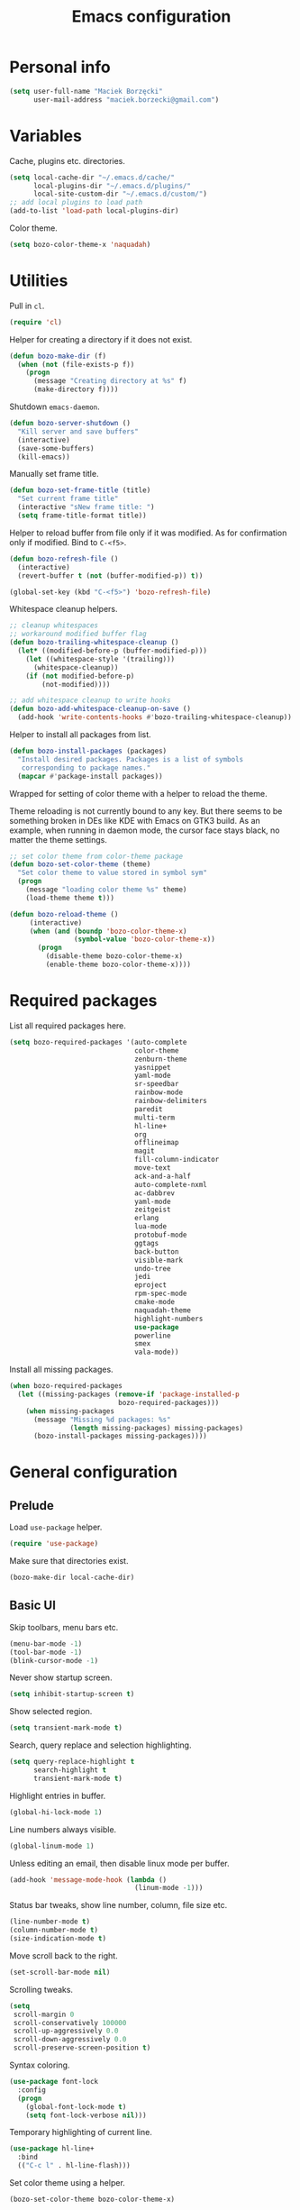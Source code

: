 #+TITLE: Emacs configuration

* Personal info

  #+begin_src emacs-lisp
    (setq user-full-name "Maciek Borzęcki"
          user-mail-address "maciek.borzecki@gmail.com")
  #+end_src

* Variables

  Cache, plugins etc. directories.

  #+begin_src emacs-lisp
    (setq local-cache-dir "~/.emacs.d/cache/"
          local-plugins-dir "~/.emacs.d/plugins/"
          local-site-custom-dir "~/.emacs.d/custom/")
    ;; add local plugins to load path
    (add-to-list 'load-path local-plugins-dir)
  #+end_src

  Color theme.

  #+begin_src emacs-lisp
    (setq bozo-color-theme-x 'naquadah)
  #+end_src

* Utilities

  Pull in  =cl=.

  #+begin_src emacs-lisp
    (require 'cl)
  #+end_src

  Helper for creating a directory if it does not exist.

  #+begin_src emacs-lisp
    (defun bozo-make-dir (f)
      (when (not (file-exists-p f))
        (progn
          (message "Creating directory at %s" f)
          (make-directory f))))
  #+end_src

  Shutdown =emacs-daemon=.

  #+begin_src emacs-lisp
    (defun bozo-server-shutdown ()
      "Kill server and save buffers"
      (interactive)
      (save-some-buffers)
      (kill-emacs))
  #+end_src

  Manually set frame title.

  #+begin_src emacs-lisp
    (defun bozo-set-frame-title (title)
      "Set current frame title"
      (interactive "sNew frame title: ")
      (setq frame-title-format title))
  #+end_src

  Helper to reload buffer from file only if it was modified. As for
  confirmation only if modified. Bind to =C-<f5>=.

  #+begin_src emacs-lisp
    (defun bozo-refresh-file ()
      (interactive)
      (revert-buffer t (not (buffer-modified-p)) t))

    (global-set-key (kbd "C-<f5>") 'bozo-refresh-file)
  #+end_src

  Whitespace cleanup helpers.

  #+begin_src emacs-lisp
    ;; cleanup whitespaces
    ;; workaround modified buffer flag
    (defun bozo-trailing-whitespace-cleanup ()
      (let* ((modified-before-p (buffer-modified-p)))
        (let ((whitespace-style '(trailing)))
          (whitespace-cleanup))
        (if (not modified-before-p)
            (not-modified))))

    ;; add whitespace cleanup to write hooks
    (defun bozo-add-whitespace-cleanup-on-save ()
      (add-hook 'write-contents-hooks #'bozo-trailing-whitespace-cleanup))
  #+end_src

  Helper to install all packages from list.

  #+begin_src emacs-lisp
    (defun bozo-install-packages (packages)
      "Install desired packages. Packages is a list of symbols
       corresponding to package names."
      (mapcar #'package-install packages))
  #+end_src

  Wrapped for setting of color theme with a helper to reload the theme.

  Theme reloading is not currently bound to any key. But there seems to
  be something broken in DEs like KDE with Emacs on GTK3 build. As an
  example, when running in daemon mode, the cursor face stays black, no
  matter the theme settings.

  #+begin_src emacs-lisp
    ;; set color theme from color-theme package
    (defun bozo-set-color-theme (theme)
      "Set color theme to value stored in symbol sym"
      (progn
        (message "loading color theme %s" theme)
        (load-theme theme t)))

    (defun bozo-reload-theme ()
         (interactive)
         (when (and (boundp 'bozo-color-theme-x)
                    (symbol-value 'bozo-color-theme-x))
           (progn
             (disable-theme bozo-color-theme-x)
             (enable-theme bozo-color-theme-x))))
  #+end_src

* Required packages

  List all required packages here.

  #+begin_src emacs-lisp
    (setq bozo-required-packages '(auto-complete
                                   color-theme
                                   zenburn-theme
                                   yasnippet
                                   yaml-mode
                                   sr-speedbar
                                   rainbow-mode
                                   rainbow-delimiters
                                   paredit
                                   multi-term
                                   hl-line+
                                   org
                                   offlineimap
                                   magit
                                   fill-column-indicator
                                   move-text
                                   ack-and-a-half
                                   auto-complete-nxml
                                   ac-dabbrev
                                   yaml-mode
                                   zeitgeist
                                   erlang
                                   lua-mode
                                   protobuf-mode
                                   ggtags
                                   back-button
                                   visible-mark
                                   undo-tree
                                   jedi
                                   eproject
                                   rpm-spec-mode
                                   cmake-mode
                                   naquadah-theme
                                   highlight-numbers
                                   use-package
                                   powerline
                                   smex
                                   vala-mode))
  #+end_src

  Install all missing packages.

  #+begin_src emacs-lisp :tangle no
    (when bozo-required-packages
      (let ((missing-packages (remove-if 'package-installed-p
                               bozo-required-packages)))
        (when missing-packages
          (message "Missing %d packages: %s"
                   (length missing-packages) missing-packages)
          (bozo-install-packages missing-packages))))

  #+end_src

* General configuration

** Prelude

   Load =use-package= helper.

   #+begin_src emacs-lisp
     (require 'use-package)
   #+end_src

   Make sure that directories exist.

   #+begin_src emacs-lisp
     (bozo-make-dir local-cache-dir)
   #+end_src

** Basic UI

   Skip toolbars, menu bars etc.

   #+begin_src emacs-lisp
     (menu-bar-mode -1)
     (tool-bar-mode -1)
     (blink-cursor-mode -1)
   #+end_src

   Never show startup screen.

   #+begin_src emacs-lisp
     (setq inhibit-startup-screen t)
   #+end_src

   Show selected region.

   #+begin_src emacs-lisp
     (setq transient-mark-mode t)
   #+end_src

   Search, query replace and selection highlighting.

   #+begin_src emacs-lisp
     (setq query-replace-highlight t
           search-highlight t
           transient-mark-mode t)
   #+end_src

   Highlight entries in buffer.

   #+begin_src emacs-lisp
     (global-hi-lock-mode 1)
   #+end_src

   Line numbers always visible.

   #+begin_src emacs-lisp
     (global-linum-mode 1)
   #+end_src

   Unless editing an email, then disable linux mode per buffer.

   #+begin_src emacs-lisp
     (add-hook 'message-mode-hook (lambda ()
                                    (linum-mode -1)))
   #+end_src

   Status bar tweaks, show line number, column, file size etc.

   #+begin_src emacs-lisp
     (line-number-mode t)
     (column-number-mode t)
     (size-indication-mode t)
   #+end_src

   Move scroll back to the right.

   #+begin_src emacs-lisp
     (set-scroll-bar-mode nil)
   #+end_src

   Scrolling tweaks.

   #+begin_src emacs-lisp
     (setq
      scroll-margin 0
      scroll-conservatively 100000
      scroll-up-aggressively 0.0
      scroll-down-aggressively 0.0
      scroll-preserve-screen-position t)
   #+end_src

   Syntax coloring.

   #+begin_src emacs-lisp
     (use-package font-lock
       :config
       (progn
         (global-font-lock-mode t)
         (setq font-lock-verbose nil)))
   #+end_src

   Temporary highlighting of current line.

   #+begin_src emacs-lisp
     (use-package hl-line+
       :bind
       (("C-c l" . hl-line-flash)))
   #+end_src

   Set color theme using a helper.

   #+begin_src emacs-lisp
     (bozo-set-color-theme bozo-color-theme-x)
   #+end_src

*** Extras

    Enable powerline. *NOTE*: disabled.

    #+begin_src emacs-lisp :tangle no
      (use-package powerline
        :init
        (progn
          (powerline-default-theme)))
    #+end_src

** Editing

   Delete selected region by typing.

   #+begin_src emacs-lisp
     (delete-selection-mode t)
   #+end_src

   When mouse cursor overlaps with point, move cursor.

   #+begin_src emacs-lisp
     (mouse-avoidance-mode 'jump)
   #+end_src

   Use =fill-column-idicator= (from ELPA) to see if we've crossed fill
   column when editing.

   #+begin_src emacs-lisp
     (use-package fill-column-indicator
       :bind (((kbd "C-<f7>") . fci-mode)))
   #+end_src

   Enable =move-text= (from ELPA), to use =M-{<up>,<down>}= for moving line upwards,
   downward.

   #+begin_src emacs-lisp
     (use-package move-text
       :config
       (move-text-default-bindings))
   #+end_src

*** UTF-8

    Default everything to UTF-8.

    #+begin_src emacs-lisp
      (set-language-environment "UTF-8")
      (prefer-coding-system 'utf-8)
    #+end_src

*** Basic indentation

    Use spaces instead of tabs. Note to self, use =C-q TAB= to enter TAB.
    #+begin_src emacs-lisp
      (setq-default indent-tabs-mode nil)
    #+end_src

    Tab width & basic indentation to 4 spaces.
    #+begin_src emacs-lisp
      (setq tab-width 4
            stardard-indent 4)
    #+end_src

*** Parentheses

    Blink the opening parenthesis when addding a closing one, even if the
    opening paren is far away.

    #+begin_src emacs-lisp
      (setq blink-matching-paren-distance nil)
    #+end_src

    Show matching parentheses.

    #+begin_src emacs-lisp
      (setq show-paren-delay 0
            show-paren-syle 'mixed)
      (show-paren-mode t)
    #+end_src

    Automatically insert closing parenthesis when opening one.

    #+begin_src emacs-lisp
      (electric-pair-mode t)
    #+end_src

    Jump to matchin parenthesis, as in =%= in VIM. Copied from
    somewhere. Bind to =C-5=.

    #+begin_src emacs-lisp
      (defun bozo-goto-match-paren (arg)
        "Go to the matching  if on (){}[], similar to vi style of % "
        (interactive "p")
        ;; first, check for "outside of bracket" positions expected by forward-sexp, etc.
        (cond ((looking-at "[\[\(\{]") (forward-sexp))
              ((looking-back "[\]\)\}]" 1) (backward-sexp))
              ;; now, try to succeed from inside of a bracket
              ((looking-at "[\]\)\}]") (forward-char) (backward-sexp))
              ((looking-back "[\[\(\{]" 1) (backward-char) (forward-sexp))
              (t nil)))
      (global-set-key (kbd "C-5") 'bozo-goto-match-paren)
    #+end_src

** File management

   Dired setup, do what I mean plus recursive deletes and copies.

   #+begin_src emacs-lisp
     (setq dired-dwim-target t
           dired-recursive-copies 'always
           dired-recursive-deletes 'top)
   #+end_src

   Remap dired keys, so that =^= goes one level up and =<return>=
   opens a directory without opening a new buffer.  *NOTE*: disabled
   for now.

   #+begin_src emacs-lisp :tangle no
     (put 'dired-find-alternate-file 'disabled nil)
     (defun bozo-remap-dired-keys ()
       (define-key dired-mode-map (kbd "<return>")
         'dired-find-alternate-file) ; was dired-advertised-find-file
       (define-key dired-mode-map (kbd "^")
         (lambda () (interactive) (find-alternate-file "..")))
                                             ; was dired-up-directory
       )
     (add-hook 'dired-mode-hook 'bozo-remap-dired-keys)
     (add-hook 'dired-mode-hook
               (lambda ()
                 (setq truncate-lines t)))
   #+end_src

** History, recent files

   Recent files with minor tweaks. Auto cleanup disabled to resolve
   tramp problems with unreachable hosts.

   #+begin_src emacs-lisp
     (use-package recentf
       :config
       (progn
         (setq
          ;; save list to ~/.emacs.d/cache/recentf
          recentf-save-file (expand-file-name "recentf" local-cache-dir)
          recentf-max-saved-items 100
          recentf-max-menu-items 15
          recentf-auto-cleanup 'never ;; fix tramp issues
          )
         ;; enable
         (recentf-mode t)))
   #+end_src
** Buffers

   Make sure that buffer names are somewhat unique. Skip buffers
   starting with =*=.

   #+begin_src emacs-lisp
     (use-package uniquify
       :config
       (setq
        uniquify-buffer-name-style 'post-forward
        uniquify-separator ":"
        ;; regenerate buffer names after killing a buffer
        uniquify-after-kill-buffer-p t
        ;; ignore buffers with *, *ielm*, *cscope* etc.
        uniquify-ignore-buffers-re "^\\*"))
   #+end_src

   Use =ibuffer= for buffer switching

   #+begin_src emacs-lisp
     (use-package ibuffer
       :bind (("C-x C-b" . ibuffer)))
   #+end_src

** Undo

   Use =undo-tree= from ELPA.

   #+begin_src emacs-lisp
     (use-package undo-tree
       :config
       (global-undo-tree-mode 1))
   #+end_src

** Windows

   Enable winner mode for quick restore of window layout.

   #+begin_src emacs-lisp
     (winner-mode 1)
   #+end_src

   Setup =windmove= to use =S-{<up>,<down>,<left>,<right>}= for window
   switching. *NOTE*: breaks with =org-mode=. Requires =windmove= from
   ELPA.

   #+begin_src emacs-lisp
     (use-package windmove
       :init (windmove-default-keybindings))
   #+end_src

** Ido

   Enable =ido= for daily use.

   #+begin_src emacs-lisp
     (use-package ido
       :init
       (progn
         (ido-mode t)
         (setq ;; save state to ~/.emacs.d/cache/ido.last
          ido-save-directory-list-file (expand-file-name"ido.last" local-cache-dir)
          ;; ignore these guys
          ido-ignore-buffers
          '("\\` " "^\*Mess" "^\*Back" ".*Completion" "^\*Ido" "^\*trace"
            "^\*compilation" "^\*GTAGS" "^session\.*")
          ido-work-directory-list '("~/" "~/Desktop" "~/Documents" "~/code")
          ido-case-fold  t                   ; be case-insensitive
          ido-enable-last-directory-history t ; remember last used dirs
          ido-max-work-directory-list 30      ; should be enough
          ido-max-work-file-list      50      ; remember many
          ido-use-filename-at-point nil ; don't use filename at point (annoying)
          ido-use-url-at-point nil      ; don't use url at point (annoying)
          ido-enable-flex-matching nil  ; don't try to be too smart
          ido-max-prospects 8           ; don't spam my minibuffer
          ido-confirm-unique-completion t ; wait for RET, even with unique completion
          ido-default-buffer-method 'select-window) ; show buffer in frame that I want it to be
         )
       )
     ;; enable for buffers and files
     ;; resize minibuf with ido completions to at most 1 line
     ;; (add-hook 'ido-minibuffer-setup-hook
     ;;           (function
     ;;            (lambda ()
     ;;              (make-local-variable 'resize-minibuffer-window-max-height)
     ;;              (setq resize-minibuffer-window-max-height 1))))

   #+end_src

** Helm

   Taken from Sacha Chua's Emacs setup
   [[http://pages.sachachua.com/.emacs.d/Sacha.html]]. Requires =helm= from
   ELPA.

   *NOTE*: disabled, found Helm too annoying for daily use.

   #+begin_src emacs-lisp  :tangle no
     (use-package helm
       :init
       (progn
         (require 'helm-config)
         (setq helm-candidate-number-limit 100)
         ;; From https://gist.github.com/antifuchs/9238468
         (setq helm-idle-delay 0.0 ; update fast sources immediately (doesn't).
               helm-input-idle-delay 0.01  ; this actually updates things
                                             ; reeeelatively quickly.
               helm-quick-update t
               helm-buffers-fuzzy-matching t
               helm-split-window-in-side-p t
               helm-M-x-requires-pattern nil
               helm-ff-skip-boring-files t)
         (helm-mode))
       :config
       (progn
         ;; I don't like the way switch-to-buffer uses history, since
         ;; that confuses me when it comes to buffers I've already
         ;; killed. Let's use ido instead.
         ;; (add-to-list 'helm-completing-read-handlers-alist
         ;;              '(switch-to-buffer . ido))
         ;; Unicode
         ;; (add-to-list 'helm-completing-read-handlers-alist
         ;;              '(insert-char . ido)))
         )
       :bind (("C-c h" . helm-mini)
              ("M-x" . helm-M-x)
              ("C-x C-f" . helm-find-files)
              ("C-x C-b" . helm-mini)
              ((kbd "C-<f12>") . helm-recentf)))
     (ido-mode -1) ;; Turn off ido mode in case I enabled it accidentally
   #+end_src

** Recent files

   Quickly bring up list of recently opened files.

   #+begin_src emacs-lisp
     (use-package recentf
       :bind (((kbd "C-<f12>") . recentf-open-files)))
   #+end_src

** Smex (M-x)

   Use smex for =M-x= for IDO like matching.

   #+begin_src emacs-lisp
     (use-package smex
       :bind (("M-x" . smex)))
   #+end_src

** Jumplist

   Mimics VIM's =C-o=, =C-i= behavior. *NOTE*: disabled for now.

   Requires =jumplist= from ELPA.

   #+begin_src emacs-lisp :tangle no
     (require 'jumplist)
   #+end_src

** Speedbar

   Use =sr-speedbar= to embed speadbar in frame, similar to what ECB
   does. Bind toggling to =C-<f9>=, switching to speedbar window with
   =C-<f10>=.

   Requires =sr-speedbar= from ELPA.

   #+begin_src emacs-lisp
     (use-package sr-speedbar
       :config
       (setq speedbar-show-unknown-files t
             speedbar-use-images nil
             ;; speedbar-fetch-etags-command "global"
             ;; speedbar-fetch-etags-arguments '("-f" "-t")
             speedbar-use-imenu-flag nil
             speedbar-dynamic-tags-function-list '(
                                                   (speedbar-fetch-dynamic-etags
                                                    .
                                                    speedbar-insert-etags-list)
                                                   (speedbar-fetch-dynamic-imenu
                                                    .
                                                    speedbar-insert-imenu-list)))
       :bind
       (((kbd "C-<f9>") . sr-speedbar-toggle)
        ((kbd "C-<f10>") . sr-speedbar-select-window)))
   #+end_src

** Ack

   Ack support (faster alternative to =grep=). Requires =ack-and-a-half=
   package from ELPA.

   #+begin_src emacs-lisp
     (use-package ack-and-a-half
       :config
       (defalias 'ack 'ack-and-a-half))
   #+end_src

** Rainbow mode

   Display colors whenever pattern such as #ababab is found in buffer.

   Requires =rainbow-mode= package from ELPA.

   #+begin_src emacs-lisp
     (use-package rainbow-mode
       :config
       (rainbow-turn-on))
   #+end_src

** TRAMP

   Setup TRAMP, set =ssh= as default method.

   #+begin_src emacs-lisp
     (use-package tramp
       :config
       (setq tramp-default-method "ssh"))

   #+end_src

** Mutt

   Enable =message-mode= when editing mutt messages.

   #+begin_src emacs-lisp
     (setq auto-mode-alist
               (append
                '(("/tmp/mutt-.*" . message-mode))
                auto-mode-alist))
   #+end_src

** Zeitgeist

   Nice integration with Zeitgetist under GNOME. *NOTE*: disabled,
   awful slowdown with remote files for some reason.

   Requires =zeitgeist= packge from ELPA.

   #+begin_src emacs-lisp :tangle no
     (use-package zeitgeist)
   #+end_src

* Coding

** Basic setup

   Highlight numbers in every =prog-mode= derived mode.

   #+begin_src emacs-lisp
     (use-package highlight-numbers
       :init
       (progn
         (add-hook 'prog-mode-hook 'highlight-numbers-mode)))
   #+end_src

   Show current function. *NOTE*: disabled

   #+begin_src emacs-lisp :tangle no
     (which-function-mode 1)
   #+end_src

   Use =eproject=. Also load =eproject-compile= to add per project
   compilation command.

   #+begin_src emacs-lisp
     ;; load eproject
     (use-package eproject)
     ;; to use eproject-compile place a file named .eproject at the root of
     ;; given project directory, then inside this file put contents:
     ;;
     ;; :common-compiles '("make" "make clean" "mybuildcommand")
     ;;
     ;; eproject-compile is bound to C-c C-k, build commands are accessible
     ;; in history, quick find using C-r
     (use-package eproject-compile)
   #+end_src

** Tags

   Use =GNU Global= via =ggtags=.
   #+begin_src emacs-lisp
     ;; use cscope
     ;;(require 'xcscope)
     ;;(require 'xgtags)
     (use-package ggtags)
   #+end_src

** Autocomplete

   Use =auto-complete= from ELPA.
   #+begin_src emacs-lisp
     (require 'auto-complete-config)
     (ac-config-default)

     (setq ac-delay 0.1
            ac-auto-show-menu t)
     (global-auto-complete-mode t)
   #+end_src

   Add extra modes to AC setup.

   #+begin_src emacs-lisp
     (add-to-list 'ac-modes 'makefile-gmake-mode)
     (add-to-list 'ac-modes 'nxml-mode)
     (add-to-list 'ac-modes 'octave-mode)
   #+end_src

** Snippets

   Use =yasnippet= from ELPA.

   #+begin_src emacs-lisp
     (use-package yasnippet
       :init
       (yas-global-mode 1))
   #+end_src

** Makefile

   Use tabs for indentation in Makefiles.

   #+begin_src emacs-lisp
     (add-hook 'makefile-mode-hook
               (lambda ()
                 (setq indent-tabs-mode t)))
   #+end_src

** CMake

   #+begin_src emacs-lisp
     (use-package cmake-mode
       :init
       (progn
         (add-to-list 'auto-mode-alist '("CMakeLists\\.txt\\'" . cmake-mode))
         (add-to-list 'auto-mode-alist '("\\.cmake\\'" . cmake-mode))))
   #+end_src

** C derived modes

   #+begin_src emacs-lisp
     ;;;;;;;;;;;;;;;;;;;
     ;; cc-mode common
     ;;;;;;;;;;;;;;;;;;
     ; common for all modes derived from cc-mode

     (setq c-default-style '((other . "linux")))

     (setq c-basic-offset 4)

     (setq hide-ifdef-initially t
           hide-ifdef-shadow t)

     (defun bozo-enable-electric ()
       (electric-indent-mode t))

     (defun bozo-enable-subword ()
       (subword-mode 1))

     (defun bozo-enable-hide-ifdef ()
       (hide-ifdef-mode 1))

     (defun bozo-enable-ggtags ()
       (ggtags-mode 1))
   #+end_src

** C

   These settings are carried over to all c-mode derived modes.

   #+begin_src emacs-lisp
     (add-hook 'c-mode-common-hook 'bozo-enable-electric)
     (add-hook 'c-mode-common-hook 'bozo-add-whitespace-cleanup-on-save)
     ;;; ac-cc-mode-setup does this as well
     ;; (add-hook 'c-mode-common-hook (lambda ()
     ;;                                 (add-to-list 'ac-sources 'ac-source-gtags)))
     (add-hook 'c-mode-common-hook 'bozo-enable-subword)
     (add-hook 'c-mode-common-hook 'bozo-enable-hide-ifdef)
     (add-hook 'c-mode-common-hook 'bozo-enable-ggtags)
   #+end_src

** C++

   Subword mode already enabled in C-mode hooks

   #+begin_src emacs-lisp :tangle no
     (add-hook 'c++-mode-hook 'bozo-enable-subword)
   #+end_src

** Java

   #+begin_src emacs-lisp
     ; add default style
     (push '(java-mode . "java") c-default-style)
   #+end_src

   Subword enabled in c mode already. *NOTE*: disabled.

   #+begin_src emacs-lisp :tangle no
     (add-hook 'java-mode-hook 'bozo-enable-subword)
   #+end_src

   Add =cscope= hooks. *NOTE*: disabled

   #+begin_src emacs-lisp :tangle no
     (add-hook 'java-mode-hook (function cscope:hook))
   #+end_src

** Python

   Old, unused setup code.

   #+begin_src emacs-lisp
     ;; load ropemacs on demand
     ;; (defun bozo-devel-python-load-ropemacs ()
     ;;   (if (not (fboundp 'ropemacs-mode))
     ;;       (pymacs-load "ropemacs" "rope-"))
     ;;   )
     ;; ;; to be called from python-mode-hook
     ;; (defun bozo-devel-python-ropemacs-ac ()
     ;;   (bozo-devel-python-load-ropemacs)
     ;;   (ac-ropemacs-initialize)
     ;;   (add-to-list 'ac-sources 'ac-source-ropemacs)
     ;;   )
     ;; load pymacs and setup hooks
     ;;(require 'pymacs)
     ;;(bozo-devel-python-ropemacs-ac)

     ;; ipython as python shell
     ;; (require 'ipython)

     ;; simple completion for python
     ;; (defvar ac-source-python
     ;;       '((candidates .
     ;;              (lambda ()
     ;;                (mapcar '(lambda (completion)
     ;;                           (first (last (split-string completion "\\." t))))
     ;;                        (python-symbol-completions (python-partial-symbol)))))))
     ;; (add-hook 'python-mode-hook
     ;;           (lambda() (add-to-list 'ac-sources 'ac-source-python)))
   #+end_src

   Setup Jedi, requires =jedi= package from ELPA.

   #+begin_src emacs-lisp
     (use-package jedi
       :init
       (progn
         (add-hook 'python-mode-hook 'jedi:setup)
         (setq jedi:complete-on-dot t
               jedi:tooltip-method '(popup))))

     ;; run 'make requirements' in jedi package directory after
     ;; install/update
   #+end_src

   Setup autocomplete for Python, *NOTE*: disabled

   #+begin_src emacs-lisp
     ;; (require 'ac-python)
   #+end_src

   Eldoc for Python, *NOTE*: disabled.

   #+begin_src emacs-lisp
     ;; eldoc mode
     ;; (add-hook 'python-mode-hook 'turn-on-eldoc-mode)
   #+end_src

   Configure =pdb= as Python debugger for GUD.

   #+begin_src emacs-lisp
     ;; pdb
     (setq gud-pdb-command-name "python -m pdb")
   #+end_src

   Regular hooks.

   #+begin_src emacs-lisp
     (add-hook 'python-mode-hook 'bozo-add-whitespace-cleanup-on-save)
   #+end_src

** Lisp

   #+begin_src emacs-lisp
     ;;;;;;;;;;;;;;;;;;;
     ;; *LISP
     ;;;;;;;;;;;;;;;;;;;

     (defun bozo-lisp-defaults ()
       (paredit-mode t)
       (rainbow-delimiters-mode t))

     (defun bozo-lisp-repl-defaults ()
       (bozo-lisp-defaults))
   #+end_src

*** Emacs Lisp

    #+begin_src emacs-lisp
      (defun bozo-elisp-defaults ()
        (bozo-lisp-defaults)
        (turn-on-eldoc-mode))

      (defun bozo-ielm-defaults ()
        (bozo-lisp-repl-defaults)
        (turn-on-eldoc-mode))

      (add-hook 'emacs-lisp-mode-hook 'bozo-elisp-defaults)
      (add-hook 'ielm-mode-hook 'bozo-ielm-defaults)
      (add-hook 'lisp-mode-hook 'bozo-add-whitespace-cleanup-on-save)
    #+end_src

*** SLIME

    #+begin_src emacs-lisp
      (setq slime-lisp-implementations
            '((ecl ("ecl"))
              (clisp ("clisp" "-q"))
              (sbcl ("sbcl" "--noinform") :coding-system utf-8-unix)))
      ;; use clisp by default
      (setq slime-default-lisp 'clisp)

      (eval-after-load "slime"
        '(progn
           (setq slime-complete-symbol-function 'slime-fuzzy-complete-symbol)))

      (defun bozo-common-lisp-defaults ()
        (bozo-lisp-defaults)
        (slime-mode))

      (add-hook 'lisp-mode-hook 'bozo-common-lisp-defaults)
      (add-hook 'slime-repl-mode-map 'bozo-lisp-repl-defaults)
    #+end_src

** Shell

   #+begin_src emacs-lisp
     (add-hook 'sh-mode-hook 'bozo-add-whitespace-cleanup-on-save)
   #+end_src

** XML

   #+begin_src emacs-lisp
     (add-to-list 'auto-mode-alist
                  (cons (concat "\\."
                                (regexp-opt '("xml" "xsd" "sch"
                                              "rng" "xslt"
                                              "svg" "rss")
                                            t)
                                "\\'")
                        'nxml-mode))
     (push '("<\\?xml" . nxml-mode) magic-mode-alist)
     (require 'auto-complete-nxml)
   #+end_src

** GNU Octave

   Requires =octave-mode=, builtin package.
   #+begin_src emacs-lisp
     (use-package octave-mode
       :mode "\\.m$")
   #+end_src

** Windows batch files

   Requires =batch-mode= package.

   #+begin_src emacs-lisp
     (use-package batch-mode
       :mode "\\.bat\\'")
   #+end_src

** Erlang

   Convince speedbar to show erlang files and tags. Note, that =etags=
   can generate TAGS from Erlang code.

   #+begin_src emacs-lisp
     (require 'speedbar)
     (speedbar-add-supported-extension '(".erl" ".hrl"))
     (add-to-list 'speedbar-fetch-etags-parse-list
                  '("\\.[eh]rl" . speedbar-parse-c-or-c++tag))
   #+end_src

   Locate Erlang root dir.
   #+begin_src emacs-lisp
     (setq bozo:erlang-locations '("/usr/lib64/erlang"
                                   "/usr/lib/erlang"))

     (defun bozo-find-erlang-root (roots)
       "Return erlang root dir by looking through list of possible locations"
       (find-if (lambda (dir)
                  (file-exists-p dir))
                roots))

     (setq erlang-root-dir (bozo-find-erlang-root bozo:erlang-locations))
   #+end_src

   Setup EDTS [[https://github.com/tjarvstrand/edts]]. Requres =edts=
   package from ELPA.

   #+begin_src emacs-lisp
     (setq-default bozo-edts-dir nil)
     (setq bozo-edts-dir "~/code/edts")

     (setq inferior-erlang-machine-options '("-sname" "emacs"))
     ;; distel
     ;; (defun ac-distel-setup ()
     ;;   (setq ac-sources '(ac-source-distel)))

     ;; (if (file-directory-p bozo-distel-dir)
     ;;     (progn
     ;;       (add-to-list 'load-path (concat (file-name-as-directory bozo-distel-dir)
     ;;                                       "elisp"))
     ;;       (require 'distel)
     ;;       (distel-setup)
     ;;       (add-hook 'erlang-mode-hook 'ac-distel-setup)
     ;;       (add-hook 'erlang-shell-mode-hook 'ac-distel-setup)
     ;;      ))
     (if (and bozo-edts-dir (file-directory-p bozo-edts-dir))
         (progn
           (add-to-list 'load-path bozo-edts-dir)
           (setq edts-man-root erlang-root-dir)
           ;(setq edts-log-level 'debug)
           (require 'edts-start)))
   #+end_src

   Extra hooks. *NOTE*: disabled.

   #+begin_src emacs-lisp
     ;; (add-hook 'erlang-mode-hook
     ;;           (lambda ()
     ;;             (define-key erlang-mode-map (kbd "C-c C-f") 'erlang-man-function)))

     ;; (add-hook 'edts-mode-hook
     ;;           (lambda ()
     ;;             (auto-higlight-symbol-mode -1)))
     ;; use ac for erlang anyway
     ;;(add-to-list 'ac-modes 'erlang-mode)
   #+end_src

** Protocol Buffers

   Requires =protobuf-mode= package from ELPA.

   #+begin_src emacs-lisp
     (use-package protobuf-mode
       :mode "\\.proto$")
   #+end_src

** Git

   Configure magit. Additional tweaking for showing witespace in
   =*magit-status*= buffer.

   #+begin_src emacs-lisp
     (defun magit-toggle-whitespace ()
       (interactive)
       (if (member "-w" magit-diff-options)
           (magit-dont-ignore-whitespace)
         (magit-ignore-whitespace)))

     (defun magit-ignore-whitespace ()
       (interactive)
       (add-to-list 'magit-diff-options "-w")
       (magit-refresh))

     (defun magit-dont-ignore-whitespace ()
       (interactive)
       (setq magit-diff-options (remove "-w" magit-diff-options))
       (magit-refresh))

     (use-package magit
       :init
       (progn
         (add-hook 'magit-status-mode-hook
                   (lambda ()
                     (linum-mode -1)))
         (define-key magit-status-mode-map (kbd "W")
           'magit-toggle-whitespace)))

   #+end_src

** Text

   #+begin_src emacs-lisp
     (add-hook 'text-mode-hook 'bozo-add-whitespace-cleanup-on-save)
   #+end_src

** Bitbake

   There are no native Emacs modes for BB, however =conf-mode= seems
   to be good enough.

   #+begin_src emacs-lisp
     (setq auto-mode-alist
               (append
                '(("\\.bb\\'" . conf-mode))
                '(("\\.bbappend\\'" . conf-mode))
                '(("\\.bbclass\\'" . conf-mode))
                auto-mode-alist))
   #+end_src

** Vala

   #+begin_src emacs-lisp
     (use-package vala-mode)
   #+end_src

* Other bindings

  Disable background mode.

  #+begin_src emacs-lisp
    (global-set-key (kbd "C-Z") nil)
  #+end_src
